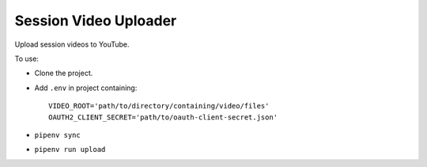 ======================
Session Video Uploader
======================

Upload session videos to YouTube.

To use:

* Clone the project.

* Add ``.env`` in project containing::

    VIDEO_ROOT='path/to/directory/containing/video/files'
    OAUTH2_CLIENT_SECRET='path/to/oauth-client-secret.json'

* ``pipenv sync``

* ``pipenv run upload``
